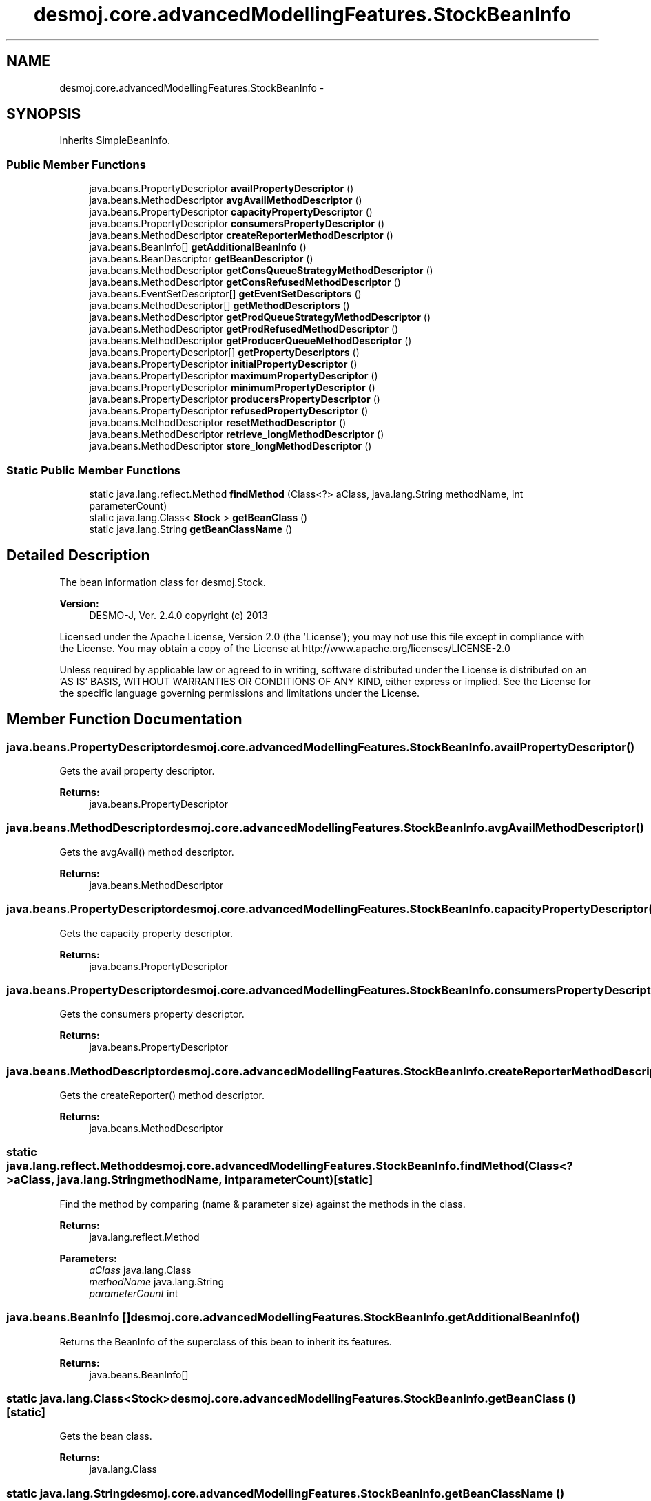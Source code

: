 .TH "desmoj.core.advancedModellingFeatures.StockBeanInfo" 3 "Wed Dec 4 2013" "Version 1.0" "Desmo-J" \" -*- nroff -*-
.ad l
.nh
.SH NAME
desmoj.core.advancedModellingFeatures.StockBeanInfo \- 
.SH SYNOPSIS
.br
.PP
.PP
Inherits SimpleBeanInfo\&.
.SS "Public Member Functions"

.in +1c
.ti -1c
.RI "java\&.beans\&.PropertyDescriptor \fBavailPropertyDescriptor\fP ()"
.br
.ti -1c
.RI "java\&.beans\&.MethodDescriptor \fBavgAvailMethodDescriptor\fP ()"
.br
.ti -1c
.RI "java\&.beans\&.PropertyDescriptor \fBcapacityPropertyDescriptor\fP ()"
.br
.ti -1c
.RI "java\&.beans\&.PropertyDescriptor \fBconsumersPropertyDescriptor\fP ()"
.br
.ti -1c
.RI "java\&.beans\&.MethodDescriptor \fBcreateReporterMethodDescriptor\fP ()"
.br
.ti -1c
.RI "java\&.beans\&.BeanInfo[] \fBgetAdditionalBeanInfo\fP ()"
.br
.ti -1c
.RI "java\&.beans\&.BeanDescriptor \fBgetBeanDescriptor\fP ()"
.br
.ti -1c
.RI "java\&.beans\&.MethodDescriptor \fBgetConsQueueStrategyMethodDescriptor\fP ()"
.br
.ti -1c
.RI "java\&.beans\&.MethodDescriptor \fBgetConsRefusedMethodDescriptor\fP ()"
.br
.ti -1c
.RI "java\&.beans\&.EventSetDescriptor[] \fBgetEventSetDescriptors\fP ()"
.br
.ti -1c
.RI "java\&.beans\&.MethodDescriptor[] \fBgetMethodDescriptors\fP ()"
.br
.ti -1c
.RI "java\&.beans\&.MethodDescriptor \fBgetProdQueueStrategyMethodDescriptor\fP ()"
.br
.ti -1c
.RI "java\&.beans\&.MethodDescriptor \fBgetProdRefusedMethodDescriptor\fP ()"
.br
.ti -1c
.RI "java\&.beans\&.MethodDescriptor \fBgetProducerQueueMethodDescriptor\fP ()"
.br
.ti -1c
.RI "java\&.beans\&.PropertyDescriptor[] \fBgetPropertyDescriptors\fP ()"
.br
.ti -1c
.RI "java\&.beans\&.PropertyDescriptor \fBinitialPropertyDescriptor\fP ()"
.br
.ti -1c
.RI "java\&.beans\&.PropertyDescriptor \fBmaximumPropertyDescriptor\fP ()"
.br
.ti -1c
.RI "java\&.beans\&.PropertyDescriptor \fBminimumPropertyDescriptor\fP ()"
.br
.ti -1c
.RI "java\&.beans\&.PropertyDescriptor \fBproducersPropertyDescriptor\fP ()"
.br
.ti -1c
.RI "java\&.beans\&.PropertyDescriptor \fBrefusedPropertyDescriptor\fP ()"
.br
.ti -1c
.RI "java\&.beans\&.MethodDescriptor \fBresetMethodDescriptor\fP ()"
.br
.ti -1c
.RI "java\&.beans\&.MethodDescriptor \fBretrieve_longMethodDescriptor\fP ()"
.br
.ti -1c
.RI "java\&.beans\&.MethodDescriptor \fBstore_longMethodDescriptor\fP ()"
.br
.in -1c
.SS "Static Public Member Functions"

.in +1c
.ti -1c
.RI "static java\&.lang\&.reflect\&.Method \fBfindMethod\fP (Class<?> aClass, java\&.lang\&.String methodName, int parameterCount)"
.br
.ti -1c
.RI "static java\&.lang\&.Class< \fBStock\fP > \fBgetBeanClass\fP ()"
.br
.ti -1c
.RI "static java\&.lang\&.String \fBgetBeanClassName\fP ()"
.br
.in -1c
.SH "Detailed Description"
.PP 
The bean information class for desmoj\&.Stock\&.
.PP
\fBVersion:\fP
.RS 4
DESMO-J, Ver\&. 2\&.4\&.0 copyright (c) 2013
.RE
.PP
Licensed under the Apache License, Version 2\&.0 (the 'License'); you may not use this file except in compliance with the License\&. You may obtain a copy of the License at http://www.apache.org/licenses/LICENSE-2.0
.PP
Unless required by applicable law or agreed to in writing, software distributed under the License is distributed on an 'AS IS' BASIS, WITHOUT WARRANTIES OR CONDITIONS OF ANY KIND, either express or implied\&. See the License for the specific language governing permissions and limitations under the License\&. 
.SH "Member Function Documentation"
.PP 
.SS "java\&.beans\&.PropertyDescriptor desmoj\&.core\&.advancedModellingFeatures\&.StockBeanInfo\&.availPropertyDescriptor ()"
Gets the avail property descriptor\&.
.PP
\fBReturns:\fP
.RS 4
java\&.beans\&.PropertyDescriptor 
.RE
.PP

.SS "java\&.beans\&.MethodDescriptor desmoj\&.core\&.advancedModellingFeatures\&.StockBeanInfo\&.avgAvailMethodDescriptor ()"
Gets the avgAvail() method descriptor\&.
.PP
\fBReturns:\fP
.RS 4
java\&.beans\&.MethodDescriptor 
.RE
.PP

.SS "java\&.beans\&.PropertyDescriptor desmoj\&.core\&.advancedModellingFeatures\&.StockBeanInfo\&.capacityPropertyDescriptor ()"
Gets the capacity property descriptor\&.
.PP
\fBReturns:\fP
.RS 4
java\&.beans\&.PropertyDescriptor 
.RE
.PP

.SS "java\&.beans\&.PropertyDescriptor desmoj\&.core\&.advancedModellingFeatures\&.StockBeanInfo\&.consumersPropertyDescriptor ()"
Gets the consumers property descriptor\&.
.PP
\fBReturns:\fP
.RS 4
java\&.beans\&.PropertyDescriptor 
.RE
.PP

.SS "java\&.beans\&.MethodDescriptor desmoj\&.core\&.advancedModellingFeatures\&.StockBeanInfo\&.createReporterMethodDescriptor ()"
Gets the createReporter() method descriptor\&.
.PP
\fBReturns:\fP
.RS 4
java\&.beans\&.MethodDescriptor 
.RE
.PP

.SS "static java\&.lang\&.reflect\&.Method desmoj\&.core\&.advancedModellingFeatures\&.StockBeanInfo\&.findMethod (Class<?>aClass, java\&.lang\&.StringmethodName, intparameterCount)\fC [static]\fP"
Find the method by comparing (name & parameter size) against the methods in the class\&.
.PP
\fBReturns:\fP
.RS 4
java\&.lang\&.reflect\&.Method 
.RE
.PP
\fBParameters:\fP
.RS 4
\fIaClass\fP java\&.lang\&.Class 
.br
\fImethodName\fP java\&.lang\&.String 
.br
\fIparameterCount\fP int 
.RE
.PP

.SS "java\&.beans\&.BeanInfo [] desmoj\&.core\&.advancedModellingFeatures\&.StockBeanInfo\&.getAdditionalBeanInfo ()"
Returns the BeanInfo of the superclass of this bean to inherit its features\&.
.PP
\fBReturns:\fP
.RS 4
java\&.beans\&.BeanInfo[] 
.RE
.PP

.SS "static java\&.lang\&.Class<\fBStock\fP> desmoj\&.core\&.advancedModellingFeatures\&.StockBeanInfo\&.getBeanClass ()\fC [static]\fP"
Gets the bean class\&.
.PP
\fBReturns:\fP
.RS 4
java\&.lang\&.Class 
.RE
.PP

.SS "static java\&.lang\&.String desmoj\&.core\&.advancedModellingFeatures\&.StockBeanInfo\&.getBeanClassName ()\fC [static]\fP"
Gets the bean class name\&.
.PP
\fBReturns:\fP
.RS 4
java\&.lang\&.String 
.RE
.PP

.SS "java\&.beans\&.MethodDescriptor desmoj\&.core\&.advancedModellingFeatures\&.StockBeanInfo\&.getConsQueueStrategyMethodDescriptor ()"
Gets the getConsQueueStrategy() method descriptor\&.
.PP
\fBReturns:\fP
.RS 4
java\&.beans\&.MethodDescriptor 
.RE
.PP

.SS "java\&.beans\&.MethodDescriptor desmoj\&.core\&.advancedModellingFeatures\&.StockBeanInfo\&.getConsRefusedMethodDescriptor ()"
Gets the getConsRefused() method descriptor\&.
.PP
\fBReturns:\fP
.RS 4
java\&.beans\&.MethodDescriptor 
.RE
.PP

.SS "java\&.beans\&.EventSetDescriptor [] desmoj\&.core\&.advancedModellingFeatures\&.StockBeanInfo\&.getEventSetDescriptors ()"
Return the event set descriptors for this bean\&.
.PP
\fBReturns:\fP
.RS 4
java\&.beans\&.EventSetDescriptor[] 
.RE
.PP

.SS "java\&.beans\&.MethodDescriptor [] desmoj\&.core\&.advancedModellingFeatures\&.StockBeanInfo\&.getMethodDescriptors ()"
Return the method descriptors for this bean\&.
.PP
\fBReturns:\fP
.RS 4
java\&.beans\&.MethodDescriptor[] 
.RE
.PP

.SS "java\&.beans\&.MethodDescriptor desmoj\&.core\&.advancedModellingFeatures\&.StockBeanInfo\&.getProdQueueStrategyMethodDescriptor ()"
Gets the getProdQueueStrategy() method descriptor\&.
.PP
\fBReturns:\fP
.RS 4
java\&.beans\&.MethodDescriptor 
.RE
.PP

.SS "java\&.beans\&.MethodDescriptor desmoj\&.core\&.advancedModellingFeatures\&.StockBeanInfo\&.getProdRefusedMethodDescriptor ()"
Gets the getProdRefused() method descriptor\&.
.PP
\fBReturns:\fP
.RS 4
java\&.beans\&.MethodDescriptor 
.RE
.PP

.SS "java\&.beans\&.MethodDescriptor desmoj\&.core\&.advancedModellingFeatures\&.StockBeanInfo\&.getProducerQueueMethodDescriptor ()"
Gets the getProducerQueue() method descriptor\&.
.PP
\fBReturns:\fP
.RS 4
java\&.beans\&.MethodDescriptor 
.RE
.PP

.SS "java\&.beans\&.PropertyDescriptor [] desmoj\&.core\&.advancedModellingFeatures\&.StockBeanInfo\&.getPropertyDescriptors ()"
Return the property descriptors for this bean\&.
.PP
\fBReturns:\fP
.RS 4
java\&.beans\&.PropertyDescriptor[] 
.RE
.PP

.SS "java\&.beans\&.PropertyDescriptor desmoj\&.core\&.advancedModellingFeatures\&.StockBeanInfo\&.initialPropertyDescriptor ()"
Gets the initial property descriptor\&.
.PP
\fBReturns:\fP
.RS 4
java\&.beans\&.PropertyDescriptor 
.RE
.PP

.SS "java\&.beans\&.PropertyDescriptor desmoj\&.core\&.advancedModellingFeatures\&.StockBeanInfo\&.maximumPropertyDescriptor ()"
Gets the maximum property descriptor\&.
.PP
\fBReturns:\fP
.RS 4
java\&.beans\&.PropertyDescriptor 
.RE
.PP

.SS "java\&.beans\&.PropertyDescriptor desmoj\&.core\&.advancedModellingFeatures\&.StockBeanInfo\&.minimumPropertyDescriptor ()"
Gets the minimum property descriptor\&.
.PP
\fBReturns:\fP
.RS 4
java\&.beans\&.PropertyDescriptor 
.RE
.PP

.SS "java\&.beans\&.PropertyDescriptor desmoj\&.core\&.advancedModellingFeatures\&.StockBeanInfo\&.producersPropertyDescriptor ()"
Gets the producers property descriptor\&.
.PP
\fBReturns:\fP
.RS 4
java\&.beans\&.PropertyDescriptor 
.RE
.PP

.SS "java\&.beans\&.PropertyDescriptor desmoj\&.core\&.advancedModellingFeatures\&.StockBeanInfo\&.refusedPropertyDescriptor ()"
Gets the refused property descriptor\&.
.PP
\fBReturns:\fP
.RS 4
java\&.beans\&.PropertyDescriptor 
.RE
.PP

.SS "java\&.beans\&.MethodDescriptor desmoj\&.core\&.advancedModellingFeatures\&.StockBeanInfo\&.resetMethodDescriptor ()"
Gets the reset() method descriptor\&.
.PP
\fBReturns:\fP
.RS 4
java\&.beans\&.MethodDescriptor 
.RE
.PP

.SS "java\&.beans\&.MethodDescriptor desmoj\&.core\&.advancedModellingFeatures\&.StockBeanInfo\&.retrieve_longMethodDescriptor ()"
Gets the retrieve(long) method descriptor\&.
.PP
\fBReturns:\fP
.RS 4
java\&.beans\&.MethodDescriptor 
.RE
.PP

.SS "java\&.beans\&.MethodDescriptor desmoj\&.core\&.advancedModellingFeatures\&.StockBeanInfo\&.store_longMethodDescriptor ()"
Gets the store(long) method descriptor\&.
.PP
\fBReturns:\fP
.RS 4
java\&.beans\&.MethodDescriptor 
.RE
.PP


.SH "Author"
.PP 
Generated automatically by Doxygen for Desmo-J from the source code\&.
